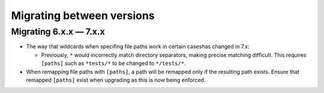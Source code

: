 .. Licensed under the Apache License: http://www.apache.org/licenses/LICENSE-2.0
.. For details: https://github.com/nedbat/coveragepy/blob/master/NOTICE.txt

.. Licensed under the Apache License: http://www.apache.org/licenses/LICENSE-2.0
.. For details: https://github.com/nedbat/coveragepy/blob/master/NOTICE.txt

.. _migrations:

==============================
Migrating between versions
==============================

.. _migrating_6x_7x:

Migrating 6.x.x — 7.x.x
--------------------------
- The way that wildcards when specifing file paths work in certain caseshas changed in 7.x:

  - Previously, ``*`` would incorrectly match directory separators, making
    precise matching difficult. This requires ``[paths]`` such as ``*tests/*``
    to be changed to ``*/tests/*``.

- When remapping file paths with ``[paths]``, a path will be remapped only if
  the resulting path exists. Ensure that remapped ``[paths]`` exist when upgrading
  as this is now being enforced.


